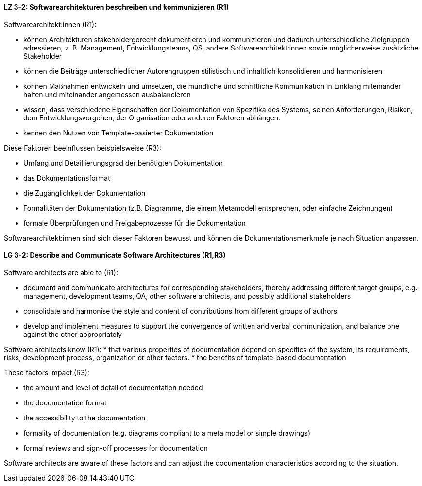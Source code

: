// tag::DE[]
[[LZ-3-2]]
==== LZ 3-2: Softwarearchitekturen beschreiben und kommunizieren (R1)

Softwarearchitekt:innen (R1):

* können Architekturen stakeholdergerecht dokumentieren und kommunizieren und dadurch unterschiedliche Zielgruppen adressieren, z. B. Management, Entwicklungsteams, QS, andere Softwarearchitekt:innen sowie möglicherweise zusätzliche Stakeholder
* können die Beiträge unterschiedlicher Autorengruppen stilistisch und inhaltlich konsolidieren und harmonisieren
* können Maßnahmen entwickeln und umsetzen, die mündliche und schriftliche Kommunikation in Einklang miteinander halten und miteinander angemessen ausbalancieren
* wissen, dass verschiedene Eigenschaften der Dokumentation von Spezifika des Systems, seinen Anforderungen, Risiken, dem Entwicklungsvorgehen, der Organisation oder anderen Faktoren abhängen.
* kennen den Nutzen von Template-basierter Dokumentation

Diese Faktoren beeinflussen beispielsweise (R3):

* Umfang und Detaillierungsgrad der benötigten Dokumentation
* das Dokumentationsformat
* die Zugänglichkeit der Dokumentation
* Formalitäten der Dokumentation (z.B. Diagramme, die einem Metamodell entsprechen, oder einfache Zeichnungen)
* formale Überprüfungen und Freigabeprozesse für die Dokumentation

Softwarearchitekt:innen sind sich dieser Faktoren bewusst und können die Dokumentationsmerkmale je nach Situation anpassen.



// end::DE[]

// tag::EN[]
[[LG-3-2]]
==== LG 3-2: Describe and Communicate Software Architectures (R1,R3)

Software architects are able to (R1):

* document and communicate architectures for corresponding stakeholders, thereby addressing different target groups, e.g. management, development teams, QA, other software architects, and possibly additional stakeholders
* consolidate and harmonise the style and content of contributions from different groups of authors
* develop and implement measures to support the convergence of written and verbal communication, and balance one against the other appropriately

Software architects know (R1):
* that various properties of documentation depend on specifics of the system, its requirements, risks, development process, organization or other factors.
* the benefits of template-based documentation


These factors impact (R3):

* the amount and level of detail of documentation needed 
* the documentation format
* the accessibility to the documentation
* formality of documentation (e.g. diagrams compliant to a meta model or simple drawings)
* formal reviews and sign-off processes for documentation

Software architects are aware of these factors and can adjust the documentation characteristics according to the situation.

// end::EN[]
